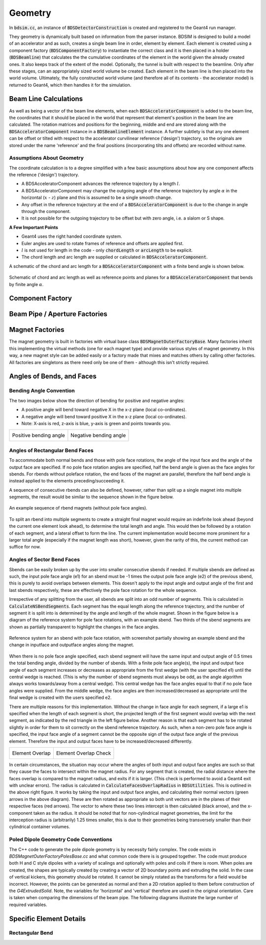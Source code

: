 .. _dev-geometry:

Geometry
********

In :code:`bdsim.cc`, an instance of :code:`BDSDetectorConstruction` is created and registered to the
Geant4 run manager.

They geometry is dynamically built based on information from the parser instance. BDSIM is designed to
build a model of an accelerator and as such, creates a single beam line in order, element by element.
Each element is created using a component factory (:code:`BDSComponentFactory`) to instantiate
the correct class and it is then placed in a holder (:code:`BDSBeamline`) that calculates the
the cumulative coordinates of the element in the world given the already created ones. It also keeps
track of the extent of the model. Optionally, the tunnel is built with respect to the beamline. Only
after these stages, can an appropriately sized world volume be created. Each element in the beam line
is then placed into the world volume. Ultimately, the fully constructed world volume (and therefore all
of its contents - the accelerator model) is returned to Geant4, which then handles it for the simulation.

Beam Line Calculations
======================

As well as being a vector of the beam line elements, when each :code:`BDSAcceleratorComponent`
is added to the beam line, the coordinates that it should be placed in the world that represent
that element's position in the beam line are calculated. The rotation matrices and positions for
the beginning, middle and end are stored along with the :code:`BDSAcceleratorComponent` instance
in a :code:`BDSBeamlineElement` instance. A further subtlety is that any one element can be offset or
tilted with respect to the accelerator curvilinear reference ('design') trajectory, so the originals
are stored under the name 'reference' and the final positions (incorporating tilts and offsets)
are recorded without name.

Assumptions About Geometry
--------------------------

The coordinate calculation is to a degree simplified with a few basic assumptions about how
any one component affects the reference ('design') trajectory.

* A BDSAcceleratorComponent advances the reference trajectory by a length :math:`l`.
* A BDSAcceleratorComponent may change the outgoing angle of the reference trajectory
  by angle :math:`\alpha` in the horizontal (:math:`x` - :math:`z`) plane and this is
  assumed to be a single smooth change.
* Any offset in the reference trajectory at the end of a :code:`BDSAcceleratorComponent` is due
  to the change in angle through the component.
* It is not possible for the outgoing trajectory to be offset but with zero angle, i.e.
  a slalom or S shape.

**A Few Important Points**

* Geant4 uses the right handed coordinate system.
* Euler angles are used to rotate frames of reference and offsets are applied first.
* :math:`l` is not used for length in the code - only :code:`chordLength` or :code:`arcLength` to be explicit.
* The chord length and arc length are supplied or calculated in :code:`BDSAcceleratorComponent`.

A schematic of the chord and arc length for a :code:`BDSAcceleratorComponent` with a finite bend
angle is shown below.

.. figure:: dev_figures/chord_arc_length.pdf
	   :width: 90%
	   :align: center

	   Schematic of chord and arc length as well as reference points and planes for
	   a :code:`BDSAcceleratorComponent` that bends by finite angle :math:`\alpha`.


Component Factory
=================


Beam Pipe / Aperture Factories
==============================

Magnet Factories
================

The magnet geometry is built in factories with virtual base class :code:`BDSMagnetOuterFactoryBase`. Many
factories inherit this implementing the virtual methods (one for each magnet type) and provide various
styles of magnet geometry. In this way, a new magnet style can be added easily or a factory made that
mixes and matches others by calling other factories. All factories are singletons as there need only be
one of them - although this isn't strictly required.

Angles of Bends, and Faces
==========================

Bending Angle Convention
------------------------

The two images below show the direction of bending for positive and negative angles:

* A positive angle will bend toward negative X in the x-z plane (local co-ordinates).
* A negative angle will bend toward positive X in the x-z plane (local co-ordinates).
* Note: X-axis is red, z-axis is blue, y-axis is green and points towards you.

.. |sbendpos| image:: dev_figures/sbend_positive_angle.png
			     :width: 100%

.. |sbendneg| image:: dev_figures/sbend_negative_angle.png
			     :width: 83%

+------------------------+----------------------------+
| Positive bending angle |  Negative bending angle    |
|      |sbendpos|        |         |sbendneg|         |
+------------------------+----------------------------+


Angles of Rectangular Bend Faces
--------------------------------

To accommodate both normal bends and those with pole face rotations, the angle of the input face and the angle
of the output face are specified. If no pole face rotation angles are specified, half the bend angle is given as
the face angles for sbends. For rbends without poleface rotation, the end faces of the magnet are parallel,
therefore the half bend angle is instead applied to the elements preceding/succeeding it.

A sequence of consecutive rbends can also be defined, however, rather than split up a single magnet into multiple
segments, the result would be similar to the sequence shown in the figure below.

.. figure:: dev_figures/rbend_sequence.png
	   :width: 50%
	   :align: center

	   An example sequence of rbend magnets (without pole face angles).


To split an rbend into multiple segments to create a straight final magnet would require an indefinite look ahead
(beyond the current one element look ahead), to determine the total length and angle. This would then be followed
by a rotation of each segment, and a lateral offset to form the line. The current implementation would become more
prominent for a larger total angle (especially if the magnet length was short), however, given the rarity of this,
the current method can suffice for now.

Angles of Sector Bend Faces
---------------------------

Sbends can be easily broken up by the user into smaller consecutive sbends if needed. If multiple sbends are defined
as such, the input pole face angle (e1) for an sbend must be -1 times the output pole face angle (e2) of the previous
sbend, this is purely to avoid overlaps between elements. This doesn't apply to the input angle and output angle of
the first and last sbends respectively, these are effectively the pole face rotation for the whole sequence.

Irrespective of any splitting from the user, all sbends are split into an odd number of segments. This is calculated in
:code:`CalculateNSBendSegments`. Each segment has the equal length along the reference trajectory, and the number of segment it
is split into is determined by the angle and length of the whole magnet. Shown in the figure below is a diagram of the
reference system for pole face rotations, with an example sbend. Two thirds of the sbend segments are shown as partially
transparent to highlight the changes in the face angles.

.. figure:: dev_figures/poleface_notation_sbend_devel.pdf
       :width: 50%
       :align: center

       Reference system for an sbend with pole face rotation, with screenshot partially showing
       an example sbend and the change in inputface and outputface angles along the magnet.


When there is no pole face angle specified, each sbend segment will have the same input and output angle of 0.5 times the
total bending angle, divided by the number of sbends. With a finite pole face angle(s), the input and output face angle of
each segment increases or decreases as appropriate from the first wedge (with the user specified e1) until the central wedge
is reached. (This is why the number of sbend segments must always be odd, as the angle algorithm always works towards/away
from a central wedge). This central wedge has the face angles equal to that if no pole face angles were supplied. From the
middle wedge, the face angles are then increased/decreased as appropriate until the final wedge is created with the users
specified e2.

There are multiple reasons for this implementation. Without the change in face angle for each segment, if a large e1 is
specified when the length of each segment is short, the projected length of the first segment would overlap with the next
segment, as indicated by the red triangle in the left figure below. Another reason is that each segment has to be rotated
slightly in order for them to sit correctly on the sbend reference trajectory. As such, when a non-zero pole face angle is
specified, the input face angle of a segment cannot be the opposite sign of the output face angle of the previous element.
Therefore the input and output faces have to be increased/decreased differently.

.. |overlap| image:: dev_figures/poleface_notation_sbend_devel_prob1.pdf
			     :width: 75%

.. |overlapcheck| image:: dev_figures/poleface_notation_sbend_devel_prob2.pdf
			     :width: 75%

+------------------------+----------------------------+
|    Element Overlap     |    Element Overlap Check   |
|       |overlap|        |       |overlapcheck|       |
+------------------------+----------------------------+


In certain circumstances, the situation may occur where the angles of both input and output face angles are such so that
they cause the faces to intersect within the magnet radius. For any segment that is created, the radial distance where the
faces overlap is compared to the magnet radius, and exits if it is larger. (This check is performed to avoid a Geant4 exit
with unclear errors). The radius is calculated in :code:`CalculateFacesOverlapRadius` in :code:`BDSUtilities`. This is
outlined in the above right figure. It works by taking the input and output face angles, and calculating their normal vectors
(green arrows in the above diagram). These are then rotated as appropriate so both unit vectors are in the planes of their
respective faces (red arrows). The vector to where these two lines intercept is then calculated (black arrow), and the x-component
taken as the radius. It should be noted that for non-cylindrical magnet geometries, the limit for the interception radius
is (arbitrarily) 1.25 times smaller, this is due to their geometries being transversely smaller than their cylindrical container
volumes.

Poled Dipole Geometry Code Conventions
--------------------------------------

The C++ code to generate the pole dipole geometry is by necessity fairly complex. The code exists in
`BDSMagnetOuterFactoryPolesBase.cc` and what common code there is is grouped together. The code must
produce both H and C style dipoles with a variety of scalings and optionally with poles and coils if
there is room. When poles are created, the shapes are typically created by creating a vector of 2D
boundary points and extruding the solid. In the case of vertical kickers, this geometry should be rotated.
It cannot be simply rotated as the transforms for a field would be incorrect. However, the points can
be generated as normal and then a 2D rotation applied to them before construction of the `G4ExtrudedSolid`.
Note, the variables for 'horizontal' and 'vertical' therefore are used in the original orientation. Care
is taken when comparing the dimensions of the beam pipe. The following diagrams illustrate the large
number of required variables.

.. figure:: dev_figures/dipole_parameterisation.pdf
	    :width: 100%

Specific Element Details
========================

Rectangular Bend
----------------

